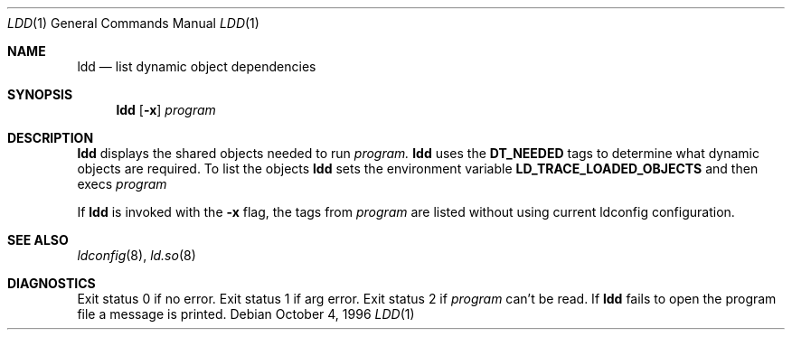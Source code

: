 .\"     $OpenBSD: ldd.1,v 1.2 1999/09/23 04:11:58 alex Exp $
.\"
.\" Copyright (c) 1996 Per Fogelstrom
.\"
.\" Redistribution and use in source and binary forms, with or without
.\" modification, are permitted provided that the following conditions
.\" are met:
.\" 1. Redistributions of source code must retain the above copyright
.\"    notice, this list of conditions and the following disclaimer.
.\" 2. Redistributions in binary form must reproduce the above copyright
.\"    notice, this list of conditions and the following disclaimer in the
.\"    documentation and/or other materials provided with the distribution.
.\" 3. All advertising materials mentioning features or use of this software
.\"    must display the following acknowledgement:
.\"     This product includes software developed under OpenBSD by
.\"     Per Fogelstrom.
.\" 4. The name of the author may not be used to endorse or promote products
.\"    derived from this software without specific prior written permission.
.\"
.\" THIS SOFTWARE IS PROVIDED BY THE AUTHOR ``AS IS'' AND ANY EXPRESS
.\" OR IMPLIED WARRANTIES, INCLUDING, BUT NOT LIMITED TO, THE IMPLIED
.\" WARRANTIES OF MERCHANTABILITY AND FITNESS FOR A PARTICULAR PURPOSE
.\" ARE DISCLAIMED.  IN NO EVENT SHALL THE AUTHOR BE LIABLE FOR ANY
.\" DIRECT, INDIRECT, INCIDENTAL, SPECIAL, EXEMPLARY, OR CONSEQUENTIAL
.\" DAMAGES (INCLUDING, BUT NOT LIMITED TO, PROCUREMENT OF SUBSTITUTE GOODS
.\" OR SERVICES; LOSS OF USE, DATA, OR PROFITS; OR BUSINESS INTERRUPTION)
.\" HOWEVER CAUSED AND ON ANY THEORY OF LIABILITY, WHETHER IN CONTRACT, STRICT
.\" LIABILITY, OR TORT (INCLUDING NEGLIGENCE OR OTHERWISE) ARISING IN ANY WAY
.\" OUT OF THE USE OF THIS SOFTWARE, EVEN IF ADVISED OF THE POSSIBILITY OF
.\" SUCH DAMAGE.
.\"
.\"
.Dd October 4, 1996
.Dt LDD 1
.Os
.Sh NAME
.Nm ldd
.Nd list dynamic object dependencies
.Sh SYNOPSIS
.Nm ldd
.Op Fl x
.Ar program
.Sh DESCRIPTION
.Nm ldd
displays the shared objects needed to run
.Ar program.
.Nm ldd
uses the
.Nm DT_NEEDED
tags to determine what dynamic objects are required. To list the objects
.Nm ldd
sets the environment variable
.Nm LD_TRACE_LOADED_OBJECTS
and then execs
.Ar program
.
.Pp
If
.Nm ldd
is invoked with the
.Nm -x
flag, the tags from
.Ar program
are listed without using current ldconfig configuration.
.Sh SEE ALSO
.Xr ldconfig 8 ,
.Xr ld.so 8
.Sh DIAGNOSTICS
Exit status 0 if no error. Exit status 1 if arg error. Exit status 2 if
.Ar program
can't be read. If
.Nm ldd
fails to open the program file a message is printed.
